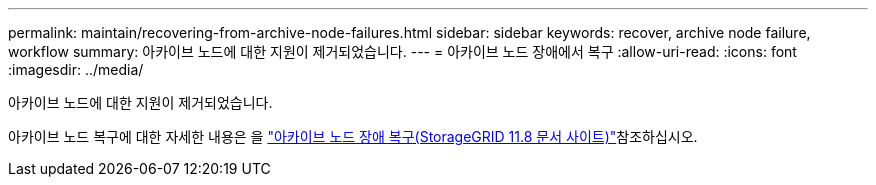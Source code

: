 ---
permalink: maintain/recovering-from-archive-node-failures.html 
sidebar: sidebar 
keywords: recover, archive node failure, workflow 
summary: 아카이브 노드에 대한 지원이 제거되었습니다. 
---
= 아카이브 노드 장애에서 복구
:allow-uri-read: 
:icons: font
:imagesdir: ../media/


[role="lead"]
아카이브 노드에 대한 지원이 제거되었습니다.

아카이브 노드 복구에 대한 자세한 내용은 을 https://docs.netapp.com/us-en/storagegrid-118/maintain/recovering-from-archive-node-failures.html["아카이브 노드 장애 복구(StorageGRID 11.8 문서 사이트)"^]참조하십시오.

